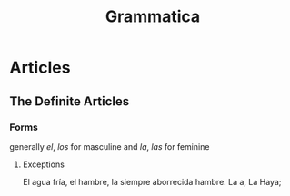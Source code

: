 #+title: Grammatica

* Articles

** The Definite Articles

*** Forms

generally /el/, /los/ for masculine and /la/, /las/ for feminine

**** Exceptions

El agua fría, el hambre, la siempre aborrecida hambre.
La a, La Haya;

